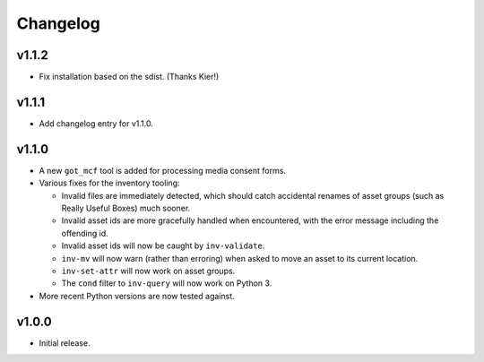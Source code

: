 Changelog
=========

v1.1.2
------

- Fix installation based on the sdist. (Thanks Kier!)

v1.1.1
------

- Add changelog entry for v1.1.0.

v1.1.0
------

- A new ``got_mcf`` tool is added for processing media consent forms.
- Various fixes for the inventory tooling:

  - Invalid files are immediately detected, which should catch accidental
    renames of asset groups (such as Really Useful Boxes) much sooner.
  - Invalid asset ids are more gracefully handled when encountered, with the
    error message including the offending id.
  - Invalid asset ids will now be caught by ``inv-validate``.
  - ``inv-mv`` will now warn (rather than erroring) when asked to move an
    asset to its current location.
  - ``inv-set-attr`` will now work on asset groups.
  - The ``cond`` filter to ``inv-query`` will now work on Python 3.

- More recent Python versions are now tested against.

v1.0.0
------

- Initial release.

